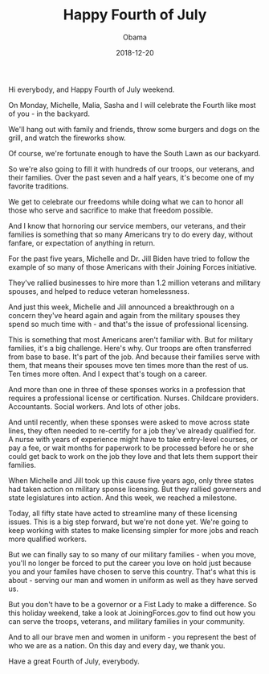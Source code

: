 #+TITLE: Happy Fourth of July
#+AUTHOR: Obama
#+EMAIL: junahan@outlook.com
#+DATE: 2018-12-20

Hi everybody, and Happy Fourth of July weekend.

On Monday, Michelle, Malia, Sasha and I will celebrate the Fourth like most of you - in the backyard.

We'll hang out with family and friends, throw some burgers and dogs on the grill, and watch the fireworks show.

Of course, we're fortunate enough to have the South Lawn as our backyard.

So we're also going to fill it with hundreds of our troops, our veterans, and their families. Over the past seven and a half years, it's become one of my favorite traditions.

We get to celebrate our freedoms while doing what we can to honor all those who serve and sacrifice to make that freedom possible.

And I know that hornoring our service members, our veterans, and their families is something that so many Americans try to do every day, without fanfare, or expectation of anything in return.

For the past five years, Michelle and Dr. Jill Biden have tried to follow the example of so many of those Americans with their Joining Forces initiative.

They've rallied businesses to hire more than 1.2 million veterans and military spouses, and helped to reduce veteran homelessness.

And just this week, Michelle and Jill announced a breakthrough on a concern they've heard again and again from the military spouses they spend so much time with - and that's the issue of professional licensing.

This is something that most Americans aren't familiar with. But for military families, it's a big challenge. Here's why. Our troops are often transferred from base to base. It's part of the job. And because their families serve with them, that means their spouses move ten times more than the rest of us. Ten times more often. And I expect that's tough on a career.

And more than one in three of these sponses works in a profession that requires a professional license or certification. Nurses. Childcare providers. Accountants. Social workers. And lots of other jobs.

And until recently, when these sponses were asked to move across state lines, they often needed to re-certify for a job they've already qualified for. A nurse with years of experience might have to take entry-level courses, or pay a fee, or wait months for paperwork to be processed before he or she could get back to work on the job they love and that lets them support their families.

When Michelle and Jill took up this cause five years ago, only three states had taken action on military sponse licensing. But they rallied governers and state legislatures into action. And this week, we reached a milestone.

Today, all fifty state have acted to streamline many of these licensing issues. This is a big step forward, but we're not done yet. We're going to keep working with states to make licensing simpler for more jobs and reach more qualified workers. 

But we can finally say to so many of our military families - when you move, you'll no longer be forced to put the career you love on hold just because you and your familes have chosen to serve this country. That's what this is about - serving our man and women in uniform as well as they have served us.

But you don't have to be a governor or a Fist Lady to make a difference. So this holiday weekend, take a look at JoiningForces.gov to find out how you can serve the troops, veterans, and military families in your community.

And to all our brave men and women in uniform - you represent the best of who we are as a nation. On this day and every day, we thank you.

Have a great Fourth of July, everybody.





